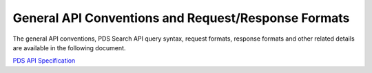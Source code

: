 General API Conventions and Request/Response Formats
====================================================

The general API conventions, PDS Search API query syntax, request formats, response formats and other related details
are available in the following document.

`PDS API Specification </pds-api/docs/build/search-api-user-guide/pds-api-specification.pdf>`_
